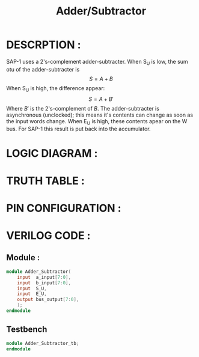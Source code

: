 #+title: Adder/Subtractor
#+property: header-args :tangle Adder_Subtractor.v
#+auto-tangle: t
#+startup: showeverything


* DESCRPTION :
SAP-1 uses a 2's-complement adder-subtracter. When S_U is low, the sum otu of the adder-subtracter is \[S = A + B\]
When S_U is high, the difference appear:
\[S = A + B'\]
Where \(B'\) is the 2's-complement of \(B\). The adder-subtracter is asynchronous (unclocked); this means it's contents can change as soon as the input words change. When E_U is high, these contents apear on the W bus. For SAP-1 this result is put back into the accumulator.
* LOGIC DIAGRAM :
* TRUTH TABLE :
* PIN CONFIGURATION :
* VERILOG CODE :
** Module :
#+begin_src verilog
module Adder_Subtractor(
    input  a_input[7:0],
    input  b_input[7:0],
    input  S_U,
    input  E_U,
    output bus_output[7:0],
    );
endmodule
#+end_src
** Testbench
#+begin_src verilog
module Adder_Subtractor_tb;
endmodule
#+end_src

